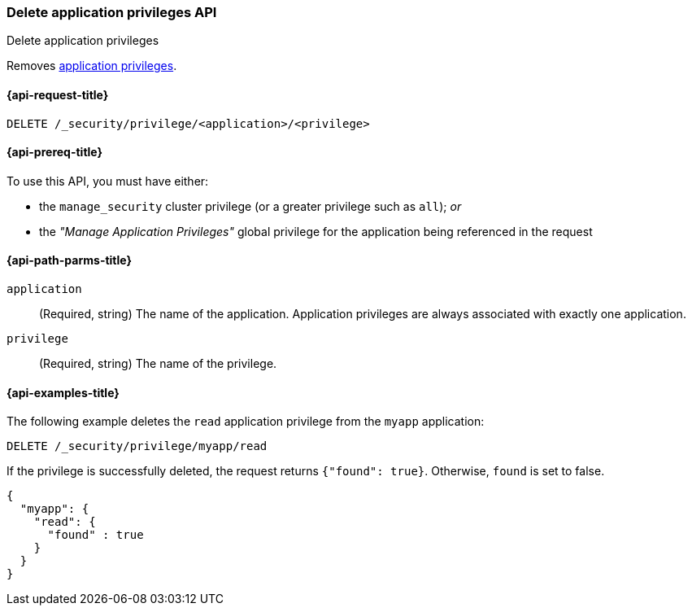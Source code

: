 [role="xpack"]
[[security-api-delete-privilege]]
=== Delete application privileges API
++++
<titleabbrev>Delete application privileges</titleabbrev>
++++

Removes <<application-privileges,application privileges>>.

[[security-api-delete-privilege-request]]
==== {api-request-title}

`DELETE /_security/privilege/<application>/<privilege>`

[[security-api-delete-privilege-prereqs]]
==== {api-prereq-title}

To use this API, you must have either:

- the `manage_security` cluster privilege (or a greater privilege such as `all`); _or_
- the _"Manage Application Privileges"_ global privilege for the application being referenced
  in the request

[[security-api-delete-privilege-path-params]]
==== {api-path-parms-title}

`application`::
  (Required, string) The name of the application. Application privileges are
  always associated with exactly one application.

`privilege`::
  (Required, string) The name of the privilege.

[[security-api-delete-privilege-example]]
==== {api-examples-title}

The following example deletes the `read` application privilege from the
`myapp` application:

[source,console]
--------------------------------------------------
DELETE /_security/privilege/myapp/read
--------------------------------------------------
// TEST[setup:app0102_privileges]

If the privilege is successfully deleted, the request returns `{"found": true}`.
Otherwise, `found` is set to false.

[source,console-result]
--------------------------------------------------
{
  "myapp": {
    "read": {
      "found" : true
    }
  }
}
--------------------------------------------------

